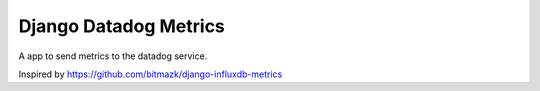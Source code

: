 Django Datadog Metrics
=======================

A app to send metrics to the datadog service.

Inspired by https://github.com/bitmazk/django-influxdb-metrics
